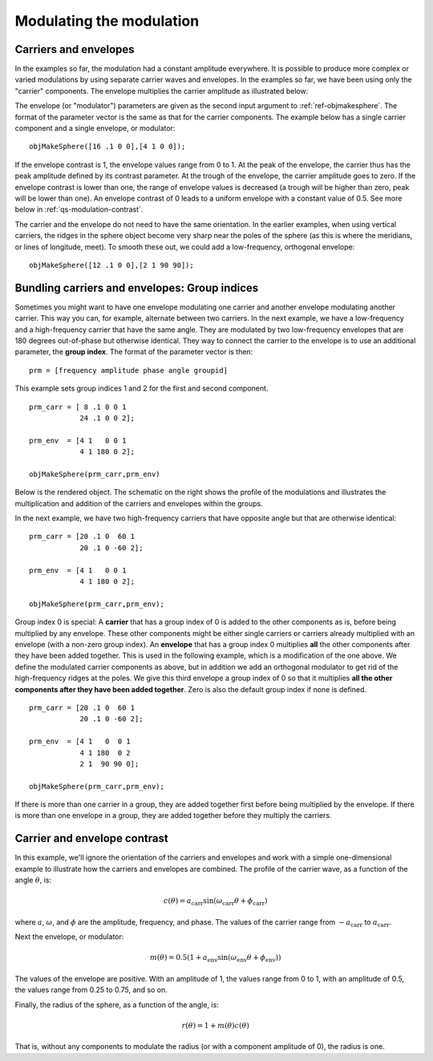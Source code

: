 
.. _qs-modulation:

=========================
Modulating the modulation
=========================

.. _qs-modulation-carrenv:

Carriers and envelopes
======================

In the examples so far, the modulation had a constant amplitude
everywhere.  It is possible to produce more complex or varied
modulations by using separate carrier waves and envelopes.  In the
examples so far, we have been using only the "carrier" components.
The envelope multiplies the carrier amplitude as illustrated below:

.. image:: ../images/modsphere001profile.png

The envelope (or "modulator") parameters are given as the second input
argument to :ref:`ref-objmakesphere`.  The format of the parameter
vector is the same as that for the carrier components.  The example
below has a single carrier component and a single envelope, or
modulator::

  objMakeSphere([16 .1 0 0],[4 1 0 0]);

.. image:: ../images/modsphere001.png

If the envelope contrast is 1, the envelope values range from 0 to 1.
At the peak of the envelope, the carrier thus has the peak amplitude
defined by its contrast parameter.  At the trough of the envelope, the
carrier amplitude goes to zero.  If the envelope contrast is lower
than one, the range of envelope values is decreased (a trough will be
higher than zero, peak will be lower than one).  An envelope contrast
of 0 leads to a uniform envelope with a constant value of 0.5.  See
more below in :ref:`qs-modulation-contrast`.

The carrier and the envelope do not need to have the same orientation.
In the earlier examples, when using vertical carriers, the ridges in
the sphere object become very sharp near the poles of the sphere (as
this is where the meridians, or lines of longitude, meet).  To smooth
these out, we could add a low-frequency, orthogonal envelope::

  objMakeSphere([12 .1 0 0],[2 1 90 90]);

.. image:: ../images/modsphere002.png

.. _qs-modulation-groupid:

Bundling carriers and envelopes: Group indices
==============================================

Sometimes you might want to have one envelope modulating one carrier
and another envelope modulating another carrier.  This way you can,
for example, alternate between two carriers.  In the next example, we
have a low-frequency and a high-frequency carrier that have the same
angle.  They are modulated by two low-frequency envelopes that are 180
degrees out-of-phase but otherwise identical.  They way to connect the
carrier to the envelope is to use an additional parameter, the **group
index**.  The format of the parameter vector is then::
  
  prm = [frequency amplitude phase angle groupid]

This example sets group indices 1 and 2 for the first and second
component. ::

  prm_carr = [ 8 .1 0 0 1
              24 .1 0 0 2];

  prm_env  = [4 1   0 0 1
              4 1 180 0 2];

  objMakeSphere(prm_carr,prm_env)

Below is the rendered object.  The schematic on the right shows the
profile of the modulations and illustrates the multiplication and
addition of the carriers and envelopes within the groups.

.. image:: ../images/modsphere005.png
.. image:: ../images/modsphere005profile.png
   :width: 600 px

In the next example, we have two high-frequency carriers that have
opposite angle but that are otherwise identical::

  prm_carr = [20 .1 0  60 1
              20 .1 0 -60 2];

  prm_env  = [4 1   0 0 1
              4 1 180 0 2];

  objMakeSphere(prm_carr,prm_env);

.. image:: ../images/modsphere003.png

Group index 0 is special: A **carrier** that has a group index of 0 is
added to the other components as is, before being multiplied by any
envelope.  These other components might be either single carriers or
carriers already multiplied with an envelope (with a non-zero group
index).  An **envelope** that has a group index 0 multiplies **all** the
other components after they have been added together.  This is used in
the following example, which is a modification of the one above.  We
define the modulated carrier components as above, but in addition we
add an orthogonal modulator to get rid of the high-frequency ridges at
the poles.  We give this third envelope a group index of 0 so that it
multiplies **all the other components after they have been added
together**.  Zero is also the default group index if none is defined. ::

  prm_carr = [20 .1 0  60 1
              20 .1 0 -60 2];

  prm_env  = [4 1   0  0 1
              4 1 180  0 2
              2 1  90 90 0];

  objMakeSphere(prm_carr,prm_env);

.. image:: ../images/modsphere004.png

If there is more than one carrier in a group, they are added together
first before being multiplied by the envelope.  If there is more than
one envelope in a group, they are added together before they multiply
the carriers.

.. _qs-modulation-contrast:


Carrier and envelope contrast
=============================

In this example, we'll ignore the orientation of the carriers and
envelopes and work with a simple one-dimensional example to illustrate
how the carriers and envelopes are combined.  The profile of the
carrier wave, as a function of the angle :math:`\theta`, is:

.. math::
   c(\theta) = a_{\mathrm{carr}}\sin(\omega_{\mathrm{carr}}\theta+\phi_{\mathrm{carr}})

where :math:`a`, :math:`\omega`, and :math:`\phi` are the amplitude,
frequency, and phase.  The values of the carrier range from
:math:`-a_{\mathrm{carr}}` to :math:`a_{\mathrm{carr}}`.

Next the envelope, or modulator:

.. math::
   m(\theta) = 0.5(1+a_{\mathrm{env}}\sin(\omega_{\mathrm{env}}\theta+\phi_{\mathrm{env}}))

The values of the envelope are positive.  With an amplitude of 1, the
values range from 0 to 1, with an amplitude of 0.5, the values range
from 0.25 to 0.75, and so on.

Finally, the radius of the sphere, as a function of the angle, is:

.. math::
   r(\theta) = 1 + m(\theta)c(\theta)

That is, without any components to modulate the radius (or with a
component amplitude of 0), the radius is one.

